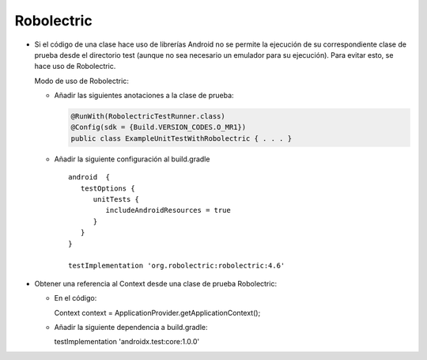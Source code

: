 Robolectric
===========

* Si el código de una clase hace uso de librerías Android no se permite la ejecución de su correspondiente clase de prueba desde el directorio test (aunque no sea necesario un emulador para su ejecución). Para evitar esto, se hace uso de Robolectric. 
  
  Modo de uso de Robolectric:

  - Añadir las siguientes anotaciones a la clase de prueba:

    .. code-block:: java

        @RunWith(RobolectricTestRunner.class)
        @Config(sdk = {Build.VERSION_CODES.O_MR1})
        public class ExampleUnitTestWithRobolectric { . . . }


  - Añadir la siguiente configuración al build.gradle

    ::

      android  {
         testOptions {
            unitTests {
               includeAndroidResources = true
            }
         }
      }

      testImplementation 'org.robolectric:robolectric:4.6'


* Obtener una referencia al Context desde una clase de prueba Robolectric:

  - En el código: 
    
    ::
 
    Context context  = ApplicationProvider.getApplicationContext();

  - Añadir la siguiente dependencia a build.gradle:

    ::
 
    testImplementation 'androidx.test:core:1.0.0'
  
